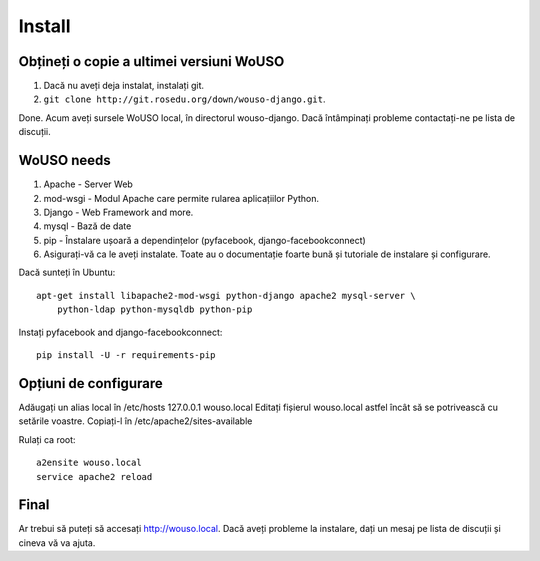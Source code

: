 Install
=======

Obțineți o copie a ultimei versiuni WoUSO
-----------------------------------------

1. Dacă nu aveți deja instalat, instalați git.
2. ``git clone http://git.rosedu.org/down/wouso-django.git``.

Done. Acum aveți sursele WoUSO local, în directorul wouso-django. Dacă
întâmpinați probleme contactați-ne pe lista de discuții.

WoUSO needs
-----------

1. Apache - Server Web

2. mod-wsgi - Modul Apache care permite rularea aplicațiilor Python.

3. Django - Web Framework and more.

4. mysql - Bază de date

5. pip - Înstalare ușoară a dependințelor (pyfacebook, django-facebookconnect)

6. Asigurați-vă ca le aveți instalate. Toate au o documentație foarte
   bună și tutoriale de instalare și configurare.

Dacă sunteți în Ubuntu::

    apt-get install libapache2-mod-wsgi python-django apache2 mysql-server \
        python-ldap python-mysqldb python-pip

Instați pyfacebook and django-facebookconnect::

    pip install -U -r requirements-pip


Opțiuni de configurare
----------------------

Adăugați un alias local în /etc/hosts 127.0.0.1 wouso.local Editați
fișierul wouso.local astfel încât să se potrivească cu setările voastre.
Copiați-l în /etc/apache2/sites-available

Rulați ca root::

    a2ensite wouso.local
    service apache2 reload

Final
-----

Ar trebui să puteți să accesați http://wouso.local. Dacă aveți probleme
la instalare, dați un mesaj pe lista de discuții și cineva vă va ajuta.
